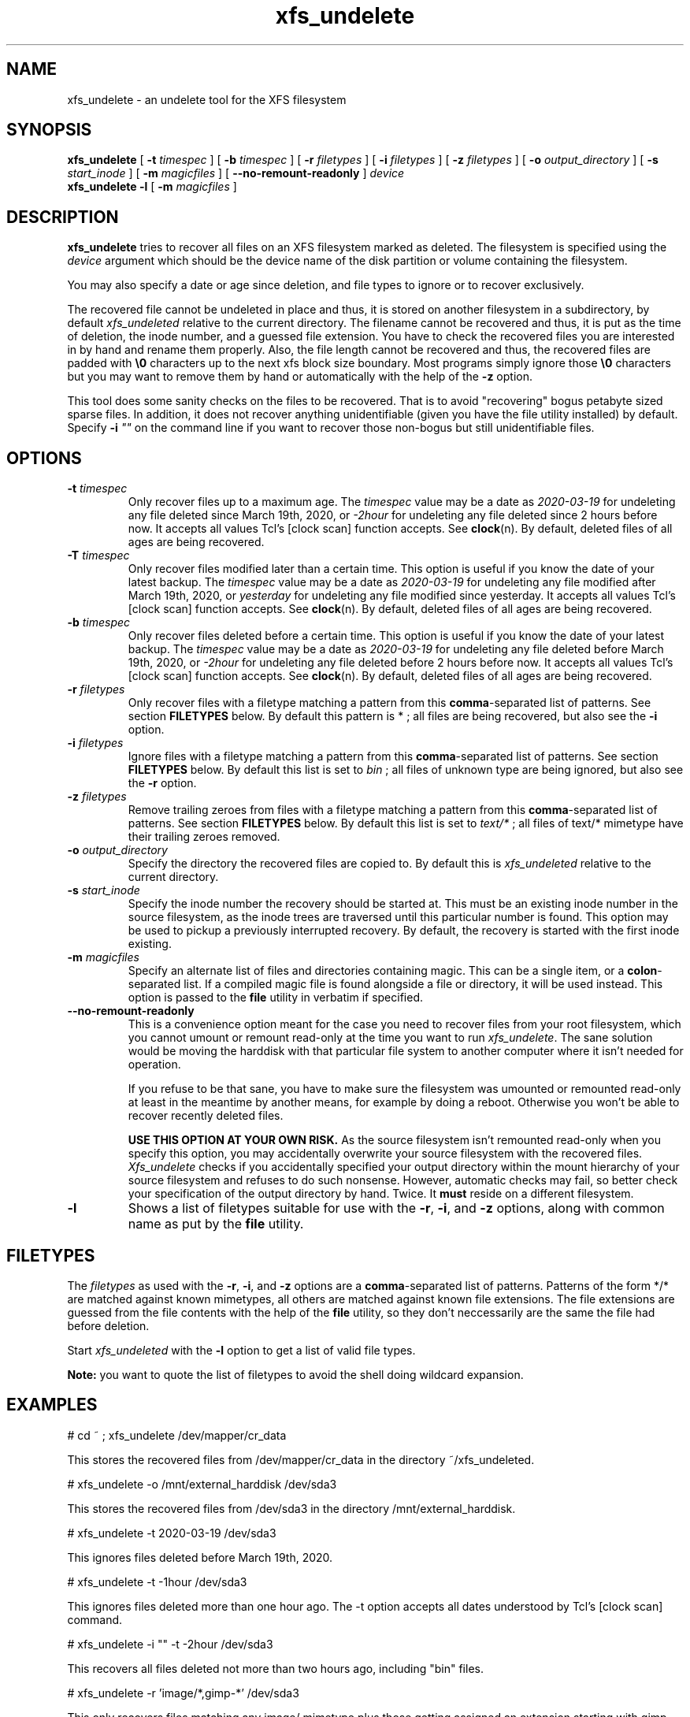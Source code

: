 '\" t
.TH xfs_undelete 8 "November 2020" "" "System Manager's Manual"
.SH NAME
xfs_undelete \- an undelete tool for the XFS filesystem
.SH SYNOPSIS
.B xfs_undelete
[
.B \-t
.I timespec
] [
.B \-b
.I timespec
] [
.B \-r
.I filetypes
] [
.B \-i
.I filetypes
] [
.B \-z
.I filetypes
] [
.B \-o
.I output_directory
] [
.B \-s
.I start_inode
] [
.B \-m
.I magicfiles
] [
.B \--no-remount-readonly
]
.I device
.br
.B xfs_undelete -l
[
.B \-m
.I magicfiles
]
.SH DESCRIPTION
\fBxfs_undelete\fR tries to recover all files on an XFS filesystem marked as deleted. The filesystem is specified using the \fIdevice\fR argument which should be the device name of the disk partition or volume containing the filesystem.

You may also specify a date or age since deletion, and file types to ignore or to recover exclusively.

The recovered file cannot be undeleted in place and thus, it is stored on another filesystem in a subdirectory, by default \fIxfs_undeleted\fR relative to the current directory. The filename cannot be recovered and thus, it is put as the time of deletion, the inode number, and a guessed file extension. You have to check the recovered files you are interested in by hand and rename them properly. Also, the file length cannot be recovered and thus, the recovered files are padded with \fB\\0\fR characters up to the next xfs block size boundary. Most programs simply ignore those \fB\\0\fR characters but you may want to remove them by hand or automatically with the help of the \fB-z\fR option.

This tool does some sanity checks on the files to be recovered. That is to avoid "recovering" bogus petabyte sized sparse files. In addition, it does not recover anything unidentifiable (given you have the file utility installed) by default. Specify \fB-i\fR \fI""\fR on the command line if you want to recover those non-bogus but still unidentifiable files.
.SH OPTIONS
.TP
\fB\-t\fR \fItimespec\fR
Only recover files up to a maximum age. The \fItimespec\fR value may be a date as \fI2020-03-19\fR for undeleting any file deleted since March 19th, 2020, or \fI-2hour\fR for undeleting any file deleted since 2 hours before now. It accepts all values Tcl's [clock scan] function accepts. See \fBclock\fR(n). By default, deleted files of all ages are being recovered.
.TP
\fB\-T\fR \fItimespec\fR
Only recover files modified later than a certain time. This option is useful if you know the date of your latest backup. The \fItimespec\fR value may be a date as \fI2020-03-19\fR for undeleting any file modified after March 19th, 2020, or \fIyesterday\fR for undeleting any file modified since yesterday. It accepts all values Tcl's [clock scan] function accepts. See \fBclock\fR(n). By default, deleted files of all ages are being recovered.
.TP
\fB\-b\fR \fItimespec\fR
Only recover files deleted before a certain time. This option is useful if you know the date of your latest backup. The \fItimespec\fR value may be a date as \fI2020-03-19\fR for undeleting any file deleted before March 19th, 2020, or \fI-2hour\fR for undeleting any file deleted before 2 hours before now. It accepts all values Tcl's [clock scan] function accepts. See \fBclock\fR(n). By default, deleted files of all ages are being recovered.
.TP
\fB\-r\fR \fIfiletypes\fR
Only recover files with a filetype matching a pattern from this \fBcomma\fR-separated list of patterns. See section \fBFILETYPES\fR below. By default this pattern is * ; all files are being recovered, but also see the \fB-i\fR option.
.TP
\fB\-i\fR \fIfiletypes\fR
Ignore files with a filetype matching a pattern from this \fBcomma\fR-separated list of patterns. See section \fBFILETYPES\fR below. By default this list is set to \fIbin\fR ; all files of unknown type are being ignored, but also see the \fB-r\fR option.
.TP
\fB\-z\fR \fIfiletypes\fR
Remove trailing zeroes from files with a filetype matching a pattern from this \fBcomma\fR-separated list of patterns. See section \fBFILETYPES\fR below. By default this list is set to \fItext/*\fR ; all files of text/* mimetype have their trailing zeroes removed.
.TP
\fB\-o\fR \fIoutput_directory\fR
Specify the directory the recovered files are copied to. By default this is \fIxfs_undeleted\fR relative to the current directory.
.TP
\fB\-s\fR \fIstart_inode\fR
Specify the inode number the recovery should be started at. This must be an existing inode number in the source filesystem, as the inode trees are traversed until this particular number is found. This option may be used to pickup a previously interrupted recovery. By default, the recovery is started with the first inode existing.
.TP
\fB\-m\fR \fImagicfiles\fR
Specify an alternate list of files and directories containing magic. This can be a single item, or a \fBcolon\fR-separated list. If a compiled magic file is found alongside a file or directory, it will be used instead. This option is passed to the \fBfile\fR utility in verbatim if specified.
.TP
\fB\--no-remount-readonly\fR
This is a convenience option meant for the case you need to recover files from your root filesystem, which you cannot umount or remount read-only at the time you want to run \fIxfs_undelete\fR. The sane solution would be moving the harddisk with that particular file system to another computer where it isn't needed for operation.

If you refuse to be that sane, you have to make sure the filesystem was umounted or remounted read-only at least in the meantime by another means, for example by doing a reboot. Otherwise you won't be able to recover recently deleted files.

\fBUSE THIS OPTION AT YOUR OWN RISK.\fR
As the source filesystem isn't remounted read-only when you specify this option, you may accidentally overwrite your source filesystem with the recovered files. \fIXfs_undelete\fR checks if you accidentally specified your output directory within the mount hierarchy of your source filesystem and refuses to do such nonsense. However, automatic checks may fail, so better check your specification of the output directory by hand. Twice. It \fBmust\fR reside on a different filesystem.
.TP
\fB\-l\fR
Shows a list of filetypes suitable for use with the \fB-r\fR, \fB-i\fR, and \fB-z\fR options, along with common name as put by the \fBfile\fR utility.
.SH FILETYPES
The \fIfiletypes\fR as used with the \fB-r\fR, \fB-i\fR, and \fB-z\fR options are a \fBcomma\fR-separated list of patterns. Patterns of the form */* are matched against known mimetypes, all others are matched against known file extensions. The file extensions are guessed from the file contents with the help of the \fBfile\fR utility, so they don't neccessarily are the same the file had before deletion.

Start \fIxfs_undeleted\fR with the \fB-l\fR option to get a list of valid file types.

\fBNote:\fR you want to quote the list of filetypes to avoid the shell doing wildcard expansion.
.SH EXAMPLES
.BD -literal -offset indent
# cd ~ ; xfs_undelete /dev/mapper/cr_data

This stores the recovered files from /dev/mapper/cr_data in the directory ~/xfs_undeleted.

# xfs_undelete -o /mnt/external_harddisk /dev/sda3

This stores the recovered files from /dev/sda3 in the directory /mnt/external_harddisk.

# xfs_undelete -t 2020-03-19 /dev/sda3

This ignores files deleted before March 19th, 2020.

# xfs_undelete -t -1hour /dev/sda3

This ignores files deleted more than one hour ago. The -t option accepts all dates understood by Tcl’s [clock scan] command.

# xfs_undelete -i "" -t -2hour /dev/sda3

This recovers all files deleted not more than two hours ago, including "bin" files.

# xfs_undelete -r 'image/*,gimp-*' /dev/sda3

This only recovers files matching any image/ mimetype plus those getting assigned an extension starting with gimp-.
.ED
.SH TROUBLESHOOTING
When operating on devices, this program must be run as root, as it remounts the source filesystem read-only to put it into a consistent state. This remount may fail if the filesystem is busy e.g. because it's your \fI/home\fR or \fI/\fR filesystem and there are programs having files opened in read-write mode on it. Stop those programs e.g. by running \fIfuser -m /home\fR or ultimately, put your computer into single-user mode to have them stopped by init. If you need to recover files from your / filesystem, you may want to reboot, then use the \fB\--no-remount-readonly\fR option, but the sane option is to boot from a different root filesystem instead, for example by connecting the harddisk with the valueable deleted files to another computer.

You also need some space on another filesystem to put the recovered files onto as they cannot be recovered in place. If your computer only has one huge xfs filesystem, you need to connect external storage.

If the recovered files have no file extensions, or if the \fB\-r\fR, \fB\-i\fR, and \fB\-z\fR options aren't functional, check with the \fB-l\fR option if the \fBfile\fR utility functions as intended. If the returned list is very short, the \fBfile\fR utility is most likely not installed or the magic files for the \fBfile\fR utility, often shipped extra in a package named \fIfile-magic\fR are missing, or they don't feature mimetypes.
.SH SEE ALSO
\fBxfs\fR(5), \fBfuser\fR(1), \fBclock\fR(n), \fBfile\fR(1)
.SH AUTHORS
Jan Kandziora <jjj@gmx.de>

